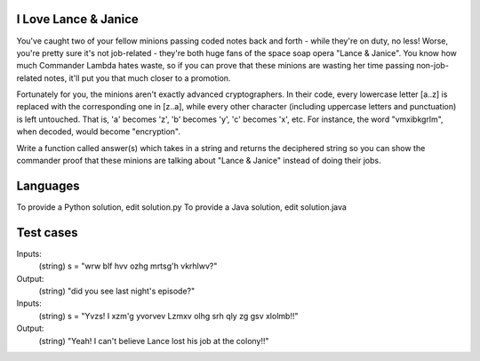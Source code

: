 I Love Lance & Janice
=====================

You've caught two of your fellow minions passing coded notes back and forth - while they're on duty, no less! Worse, you're pretty sure it's not job-related - they're both huge fans of the space soap opera "Lance & Janice". You know how much Commander Lambda hates waste, so if you can prove that these minions are wasting her time passing non-job-related notes, it'll put you that much closer to a promotion.

Fortunately for you, the minions aren't exactly advanced cryptographers. In their code, every lowercase letter [a..z] is replaced with the corresponding one in [z..a], while every other character (including uppercase letters and punctuation) is left untouched.  That is, 'a' becomes 'z', 'b' becomes 'y', 'c' becomes 'x', etc.  For instance, the word "vmxibkgrlm", when decoded, would become "encryption".

Write a function called answer(s) which takes in a string and returns the deciphered string so you can show the commander proof that these minions are talking about "Lance & Janice" instead of doing their jobs.


Languages
=========

To provide a Python solution, edit solution.py
To provide a Java solution, edit solution.java

Test cases
==========

Inputs:
    (string) s = "wrw blf hvv ozhg mrtsg'h vkrhlwv?"
Output:
    (string) "did you see last night's episode?"

Inputs:
    (string) s = "Yvzs! I xzm'g yvorvev Lzmxv olhg srh qly zg gsv xlolmb!!"
Output:
    (string) "Yeah! I can't believe Lance lost his job at the colony!!"

